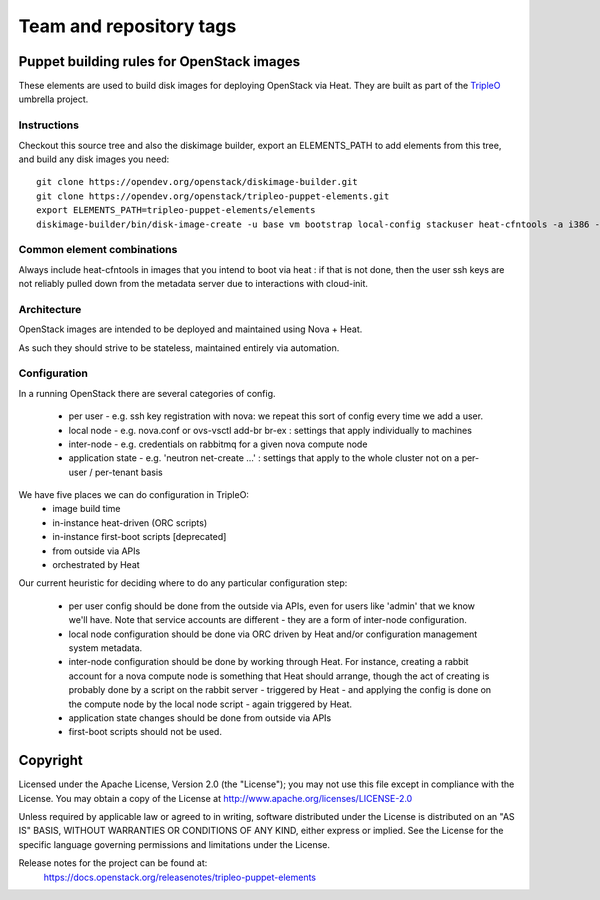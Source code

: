 ========================
Team and repository tags
========================

.. image:: http://governance.openstack.org/badges/tripleo-puppet-elements.svg
    :target: http://governance.openstack.org/reference/tags/index.html

.. Change things from this point on

Puppet building rules for OpenStack images
==========================================

These elements are used to build disk images for deploying OpenStack via Heat.
They are built as part of the TripleO_ umbrella project.

.. _TripleO: https://wiki.openstack.org/wiki/TripleO

Instructions
------------

Checkout this source tree and also the diskimage builder, export an
ELEMENTS_PATH to add elements from this tree, and build any disk images you
need::

    git clone https://opendev.org/openstack/diskimage-builder.git
    git clone https://opendev.org/openstack/tripleo-puppet-elements.git
    export ELEMENTS_PATH=tripleo-puppet-elements/elements
    diskimage-builder/bin/disk-image-create -u base vm bootstrap local-config stackuser heat-cfntools -a i386 -o bootstrap

Common element combinations
---------------------------

Always include heat-cfntools in images that you intend to boot via heat : if
that is not done, then the user ssh keys are not reliably pulled down from the
metadata server due to interactions with cloud-init.

Architecture
------------

OpenStack images are intended to be deployed and maintained using Nova + Heat.

As such they should strive to be stateless, maintained entirely via automation.

Configuration
-------------

In a running OpenStack there are several categories of config.

 - per user - e.g. ssh key registration with nova: we repeat this sort
   of config every time we add a user.
 - local node - e.g. nova.conf or ovs-vsctl add-br br-ex : settings that
   apply individually to machines
 - inter-node - e.g. credentials on rabbitmq for a given nova compute node
 - application state - e.g. 'neutron net-create ...' : settings that
   apply to the whole cluster not on a per-user / per-tenant basis

We have five places we can do configuration in TripleO:
 - image build time
 - in-instance heat-driven (ORC scripts)
 - in-instance first-boot scripts [deprecated]
 - from outside via APIs
 - orchestrated by Heat

Our current heuristic for deciding where to do any particular configuration
step:

 - per user config should be done from the outside via APIs, even for
   users like 'admin' that we know we'll have. Note that service accounts
   are different - they are a form of inter-node configuration.
 - local node configuration should be done via ORC driven by Heat and/or
   configuration management system metadata.
 - inter-node configuration should be done by working through Heat. For
   instance, creating a rabbit account for a nova compute node is something
   that Heat should arrange, though the act of creating is probably done by a
   script on the rabbit server - triggered by Heat - and applying the config is
   done on the compute node by the local node script - again triggered by Heat.
 - application state changes should be done from outside via APIs
 - first-boot scripts should not be used.


Copyright
=========

Licensed under the Apache License, Version 2.0 (the "License"); you may
not use this file except in compliance with the License. You may obtain
a copy of the License at http://www.apache.org/licenses/LICENSE-2.0

Unless required by applicable law or agreed to in writing, software
distributed under the License is distributed on an "AS IS" BASIS, WITHOUT
WARRANTIES OR CONDITIONS OF ANY KIND, either express or implied. See the
License for the specific language governing permissions and limitations
under the License.

Release notes for the project can be found at:
  https://docs.openstack.org/releasenotes/tripleo-puppet-elements
